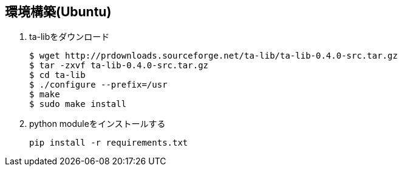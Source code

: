 

== 環境構築(Ubuntu)

. ta-libをダウンロード
+
```
$ wget http://prdownloads.sourceforge.net/ta-lib/ta-lib-0.4.0-src.tar.gz
$ tar -zxvf ta-lib-0.4.0-src.tar.gz
$ cd ta-lib
$ ./configure --prefix=/usr
$ make
$ sudo make install
```
+
. python moduleをインストールする
+
```
pip install -r requirements.txt
```

